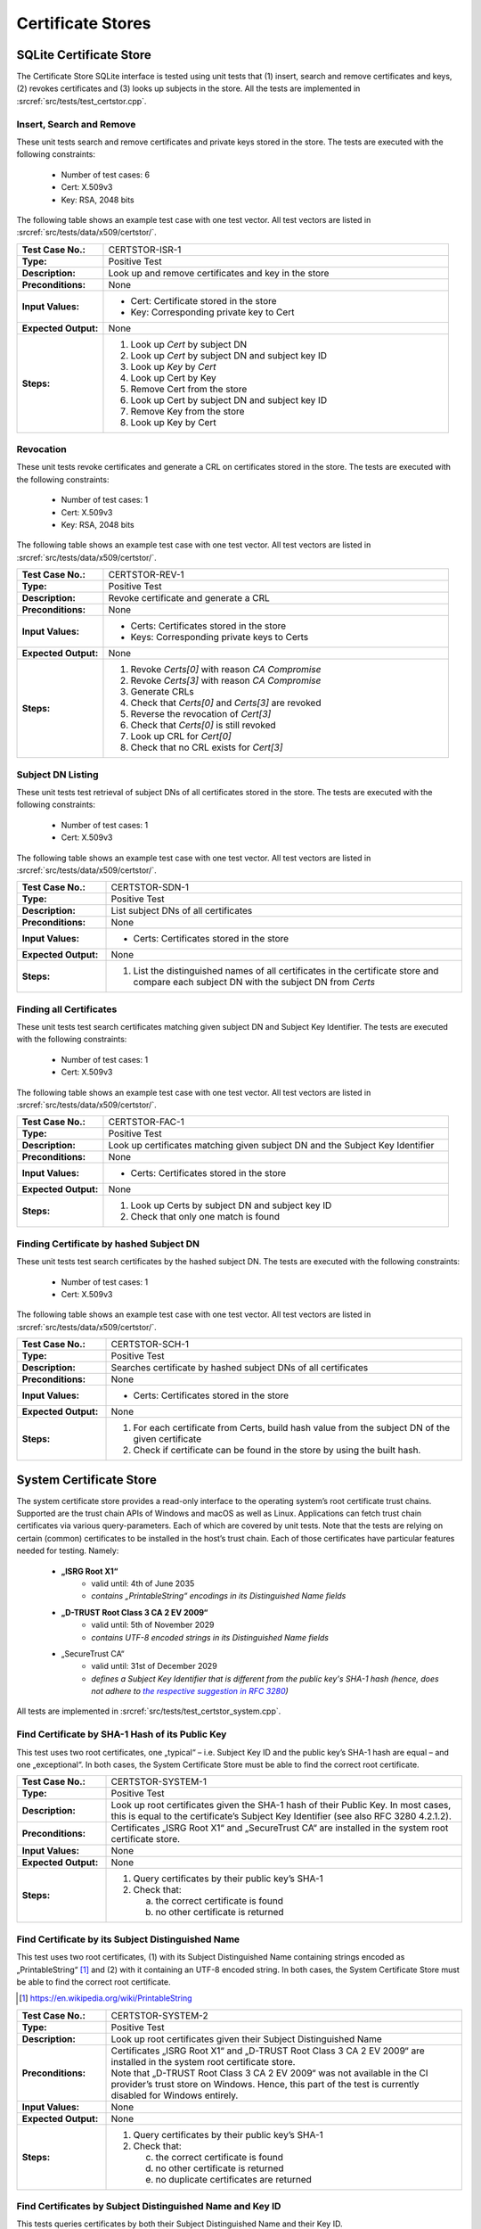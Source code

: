 Certificate Stores
==================

SQLite Certificate Store
------------------------

The Certificate Store SQLite interface is tested using unit tests that (1) insert, search and remove certificates and keys, (2) revokes certificates and (3) looks up subjects in the store. All the tests are implemented in :srcref:`src/tests/test_certstor.cpp`.

Insert, Search and Remove
~~~~~~~~~~~~~~~~~~~~~~~~~

These unit tests search and remove certificates and private keys stored in the store. The tests are executed with the following constraints:

    - Number of test cases: 6
    - Cert: X.509v3
    - Key: RSA, 2048 bits

The following table shows an example test case with one test vector. All test vectors are listed in :srcref:`src/tests/data/x509/certstor/`.

.. table::
   :class: longtable
   :widths: 20 80

   +---------------------+----------------------------------------------------------------------------+
   | **Test Case No.:**  | CERTSTOR-ISR-1                                                             |
   +---------------------+----------------------------------------------------------------------------+
   | **Type:**           | Positive Test                                                              |
   +---------------------+----------------------------------------------------------------------------+
   | **Description:**    | Look up and remove certificates and key in the store                       |
   +---------------------+----------------------------------------------------------------------------+
   | **Preconditions:**  | None                                                                       |
   +---------------------+----------------------------------------------------------------------------+
   | **Input Values:**   | -  Cert: Certificate stored in the store                                   |
   |                     |                                                                            |
   |                     | -  Key: Corresponding private key to Cert                                  |
   +---------------------+----------------------------------------------------------------------------+
   | **Expected          | None                                                                       |
   | Output:**           |                                                                            |
   +---------------------+----------------------------------------------------------------------------+
   | **Steps:**          | #. Look up *Cert* by subject DN                                            |
   |                     |                                                                            |
   |                     | #. Look up *Cert* by subject DN and subject key ID                         |
   |                     |                                                                            |
   |                     | #. Look up *Key* by *Cert*                                                 |
   |                     |                                                                            |
   |                     | #. Look up Cert by Key                                                     |
   |                     |                                                                            |
   |                     | #. Remove Cert from the store                                              |
   |                     |                                                                            |
   |                     | #. Look up Cert by subject DN and subject key ID                           |
   |                     |                                                                            |
   |                     | #. Remove Key from the store                                               |
   |                     |                                                                            |
   |                     | #. Look up Key by Cert                                                     |
   +---------------------+----------------------------------------------------------------------------+


Revocation
~~~~~~~~~~

These unit tests revoke certificates and generate a CRL on certificates stored in the store. The tests are executed with the following constraints:

    - Number of test cases: 1
    - Cert: X.509v3
    - Key: RSA, 2048 bits

The following table shows an example test case with one test vector. All test vectors are listed in :srcref:`src/tests/data/x509/certstor/`.

.. table::
   :class: longtable
   :widths: 20 80

   +---------------------+----------------------------------------------------------------------------+
   | **Test Case No.:**  | CERTSTOR-REV-1                                                             |
   +---------------------+----------------------------------------------------------------------------+
   | **Type:**           | Positive Test                                                              |
   +---------------------+----------------------------------------------------------------------------+
   | **Description:**    | Revoke certificate and generate a CRL                                      |
   +---------------------+----------------------------------------------------------------------------+
   | **Preconditions:**  | None                                                                       |
   +---------------------+----------------------------------------------------------------------------+
   | **Input Values:**   | -  Certs: Certificates stored in the store                                 |
   |                     | -  Keys: Corresponding private keys to Certs                               |
   +---------------------+----------------------------------------------------------------------------+
   | **Expected Output:**| None                                                                       |
   +---------------------+----------------------------------------------------------------------------+
   | **Steps:**          | #. Revoke *Certs[0]* with reason *CA Compromise*                           |
   |                     |                                                                            |
   |                     | #. Revoke *Certs[3]* with reason *CA Compromise*                           |
   |                     |                                                                            |
   |                     | #. Generate CRLs                                                           |
   |                     |                                                                            |
   |                     | #. Check that *Certs[0]* and *Certs[3]* are revoked                        |
   |                     |                                                                            |
   |                     | #. Reverse the revocation of *Cert[3]*                                     |
   |                     |                                                                            |
   |                     | #. Check that *Certs[0]* is still revoked                                  |
   |                     |                                                                            |
   |                     | #. Look up CRL for *Cert[0]*                                               |
   |                     |                                                                            |
   |                     | #. Check that no CRL exists for *Cert[3]*                                  |
   +---------------------+----------------------------------------------------------------------------+

Subject DN Listing
~~~~~~~~~~~~~~~~~~

These unit tests test retrieval of subject DNs of all certificates stored in the store. The tests are executed with the following constraints:

    - Number of test cases: 1
    - Cert: X.509v3

The following table shows an example test case with one test vector. All test vectors are listed in :srcref:`src/tests/data/x509/certstor/`.

.. table::
   :class: longtable
   :widths: 20 80

   +----------------------+--------------------------------------------------------------------------+
   | **Test Case No.:**   | CERTSTOR-SDN-1                                                           |
   +----------------------+--------------------------------------------------------------------------+
   | **Type:**            | Positive Test                                                            |
   +----------------------+--------------------------------------------------------------------------+
   | **Description:**     | List subject DNs of all certificates                                     |
   +----------------------+--------------------------------------------------------------------------+
   | **Preconditions:**   | None                                                                     |
   +----------------------+--------------------------------------------------------------------------+
   | **Input Values:**    | -  Certs: Certificates stored in the store                               |
   +----------------------+--------------------------------------------------------------------------+
   | **Expected Output:** | None                                                                     |
   +----------------------+--------------------------------------------------------------------------+
   | **Steps:**           | #. List the distinguished names of all certificates in the certificate   |
   |                      |    store and compare each subject DN with the subject DN from *Certs*    |
   +----------------------+--------------------------------------------------------------------------+

Finding all Certificates
~~~~~~~~~~~~~~~~~~~~~~~~

These unit tests test search certificates matching given subject DN and Subject Key Identifier. The tests are executed with the following constraints:

    - Number of test cases: 1
    - Cert: X.509v3

The following table shows an example test case with one test vector. All test vectors are listed in :srcref:`src/tests/data/x509/certstor/`.

.. table::
   :class: longtable
   :widths: 20 80

   +----------------------+----------------------------------------------------------------------------------+
   | **Test Case No.:**   | CERTSTOR-FAC-1                                                                   |
   +----------------------+----------------------------------------------------------------------------------+
   | **Type:**            | Positive Test                                                                    |
   +----------------------+----------------------------------------------------------------------------------+
   | **Description:**     | Look up certificates matching given subject DN and the Subject Key Identifier    |
   +----------------------+----------------------------------------------------------------------------------+
   | **Preconditions:**   | None                                                                             |
   +----------------------+----------------------------------------------------------------------------------+
   | **Input Values:**    | -  Certs: Certificates stored in the store                                       |
   +----------------------+----------------------------------------------------------------------------------+
   | **Expected Output:** | None                                                                             |
   +----------------------+----------------------------------------------------------------------------------+
   | **Steps:**           | #. Look up Certs by subject DN and subject key ID                                |
   |                      | #.  Check that only one match is found                                           |
   +----------------------+----------------------------------------------------------------------------------+

Finding Certificate by hashed Subject DN
~~~~~~~~~~~~~~~~~~~~~~~~~~~~~~~~~~~~~~~~

These unit tests test search certificates by the hashed subject DN. The tests are executed with the following constraints:

    - Number of test cases: 1
    - Cert: X.509v3

The following table shows an example test case with one test vector. All test vectors are listed in :srcref:`src/tests/data/x509/certstor/`.

.. table::
   :class: longtable
   :widths: 20 80

   +----------------------+--------------------------------------------------------------------------+
   | **Test Case No.:**   | CERTSTOR-SCH-1                                                           |
   +----------------------+--------------------------------------------------------------------------+
   | **Type:**            | Positive Test                                                            |
   +----------------------+--------------------------------------------------------------------------+
   | **Description:**     | Searches certificate by hashed subject DNs of all certificates           |
   +----------------------+--------------------------------------------------------------------------+
   | **Preconditions:**   | None                                                                     |
   +----------------------+--------------------------------------------------------------------------+
   | **Input Values:**    | -  Certs: Certificates stored in the store                               |
   +----------------------+--------------------------------------------------------------------------+
   | **Expected Output:** | None                                                                     |
   +----------------------+--------------------------------------------------------------------------+
   | **Steps:**           | #. For each certificate from Certs, build hash value from the subject DN |
   |                      |    of the given certificate                                              |
   |                      |                                                                          |
   |                      | #. Check if certificate can be found in the store by using the built     |
   |                      |    hash.                                                                 |
   +----------------------+--------------------------------------------------------------------------+

System Certificate Store
------------------------

The system certificate store provides a read-only interface to the operating system’s root certificate trust chains. Supported are the trust chain APIs of Windows and macOS as well as Linux. Applications can fetch trust chain certificates via various query-parameters. Each of which are covered by unit tests.
Note that the tests are relying on certain (common) certificates to be installed in the host’s trust chain. Each of those certificates have particular features needed for testing. Namely:


    - **„ISRG Root X1“**
        - valid until: 4th of June 2035
        - *contains „PrintableString“ encodings in its Distinguished Name fields*
    - **„D-TRUST Root Class 3 CA 2 EV 2009“**
        - valid until: 5th of November 2029
        - *contains UTF-8 encoded strings in its Distinguished Name fields*
    - „SecureTrust CA“
        - valid until: 31st of December 2029
        - *defines a Subject Key Identifier that is different from the public key's SHA-1 hash
          (hence, does not adhere to* |RFC-3280-link|_\ *)*

.. _RFC-3280-link: https://datatracker.ietf.org/doc/html/rfc3280#section-4.2.1.2
.. |RFC-3280-link| replace:: *the respective suggestion in RFC 3280*

All tests are implemented in :srcref:`src/tests/test_certstor_system.cpp`.

Find Certificate by SHA-1 Hash of its Public Key
~~~~~~~~~~~~~~~~~~~~~~~~~~~~~~~~~~~~~~~~~~~~~~~~

This test uses two root certificates, one „typical“ – i.e. Subject Key ID and the public key’s SHA-1 hash are equal – and one „exceptional“. In both cases, the System Certificate Store must be able to find the correct root certificate.


.. table::
   :class: longtable
   :widths: 20 80

   +----------------------+--------------------------------------------------------------------------+
   | **Test Case No.:**   | CERTSTOR-SYSTEM-1                                                        |
   +----------------------+--------------------------------------------------------------------------+
   | **Type:**            | Positive Test                                                            |
   +----------------------+--------------------------------------------------------------------------+
   | **Description:**     | Look up root certificates given the SHA-1 hash of their Public Key. In   |
   |                      | most cases, this is equal to the certificate’s Subject Key Identifier    |
   |                      | (see also RFC 3280 4.2.1.2).                                             |
   +----------------------+--------------------------------------------------------------------------+
   | **Preconditions:**   | Certificates „ISRG Root X1“ and „SecureTrust CA“ are installed in the    |
   |                      | system root certificate store.                                           |
   +----------------------+--------------------------------------------------------------------------+
   | **Input Values:**    | None                                                                     |
   +----------------------+--------------------------------------------------------------------------+
   | **Expected Output:** | None                                                                     |
   +----------------------+--------------------------------------------------------------------------+
   | **Steps:**           | #. Query certificates by their public key’s SHA-1                        |
   |                      |                                                                          |
   |                      | #. Check that:                                                           |
   |                      |                                                                          |
   |                      |    (a) the correct certificate is found                                  |
   |                      |    (b) no other certificate is returned                                  |
   +----------------------+--------------------------------------------------------------------------+

Find Certificate by its Subject Distinguished Name
~~~~~~~~~~~~~~~~~~~~~~~~~~~~~~~~~~~~~~~~~~~~~~~~~~

This test uses two root certificates, (1) with its Subject Distinguished Name containing strings encoded as „PrintableString“ [#]_ and (2) with it containing an UTF-8 encoded string. In both cases, the System Certificate Store must be able to find the correct root certificate.

.. [#] `https://en.wikipedia.org/wiki/PrintableString <https://en.wikipedia.org/wiki/PrintableString>`_

.. table::
   :class: longtable
   :widths: 20 80

   +----------------------+--------------------------------------------------------------------------+
   | **Test Case No.:**   | CERTSTOR-SYSTEM-2                                                        |
   +----------------------+--------------------------------------------------------------------------+
   | **Type:**            | Positive Test                                                            |
   +----------------------+--------------------------------------------------------------------------+
   | **Description:**     | Look up root certificates given their Subject Distinguished Name         |
   +----------------------+--------------------------------------------------------------------------+
   | **Preconditions:**   | | Certificates „ISRG Root X1“ and „D-TRUST Root Class 3 CA 2 EV 2009“    |
   |                      |   are installed in the system root certificate store.                    |
   |                      | | Note that „D-TRUST Root Class 3 CA 2 EV 2009“ was not available in the |
   |                      |   CI provider’s trust store on Windows. Hence, this part of the test is  |
   |                      |   currently disabled for Windows entirely.                               |
   +----------------------+--------------------------------------------------------------------------+
   | **Input Values:**    | None                                                                     |
   +----------------------+--------------------------------------------------------------------------+
   | **Expected Output:** | None                                                                     |
   +----------------------+--------------------------------------------------------------------------+
   | **Steps:**           | #. Query certificates by their public key’s SHA-1                        |
   |                      |                                                                          |
   |                      | #. Check that:                                                           |
   |                      |                                                                          |
   |                      |    (c) the correct certificate is found                                  |
   |                      |    (d) no other certificate is returned                                  |
   |                      |    (e) no duplicate certificates are returned                            |
   +----------------------+--------------------------------------------------------------------------+

Find Certificates by Subject Distinguished Name and Key ID
~~~~~~~~~~~~~~~~~~~~~~~~~~~~~~~~~~~~~~~~~~~~~~~~~~~~~~~~~~

This tests queries certificates by both their Subject Distinguished Name and their Key ID.

.. table::
   :class: longtable
   :widths: 20 80

   +----------------------+--------------------------------------------------------------------------------+
   | **Test Case No.:**   | CERTSTOR-SYSTEM-3                                                              |
   +----------------------+--------------------------------------------------------------------------------+
   | **Type:**            | Positive Test                                                                  |
   +----------------------+--------------------------------------------------------------------------------+
   | **Description:**     | Look up root certificates given their Subject Distinguished Name and Key ID    |
   +----------------------+--------------------------------------------------------------------------------+
   | **Preconditions:**   | Certificate „ISRG Root X1“ is installed in the system root certificate store.  |
   +----------------------+--------------------------------------------------------------------------------+
   | **Input Values:**    | None                                                                           |
   +----------------------+--------------------------------------------------------------------------------+
   | **Expected Output:** | None                                                                           |
   +----------------------+--------------------------------------------------------------------------------+
   | **Steps:**           | #. Query certificate by its Key ID and Subject Distinguished Name              |
   |                      |                                                                                |
   |                      | #. Check that:                                                                 |
   |                      |                                                                                |
   |                      |     (f) the correct certificate is found                                       |
   |                      |                                                                                |
   |                      |     (g) no other certificate is returned                                       |
   +----------------------+--------------------------------------------------------------------------------+

List all available Subject Distinguished Names
~~~~~~~~~~~~~~~~~~~~~~~~~~~~~~~~~~~~~~~~~~~~~~

.. table::
   :class: longtable
   :widths: 20 80

   +----------------------+--------------------------------------------------------------------------+
   | **Test Case No.:**   | CERTSTOR-SYSTEM-4                                                        |
   +----------------------+--------------------------------------------------------------------------+
   | **Type:**            | Positive Test                                                            |
   +----------------------+--------------------------------------------------------------------------+
   | **Description:**     | Lists all available root certificate DNs and makes sure that at least    |
   |                      | one well-known certificate is among them                                 |
   +----------------------+--------------------------------------------------------------------------+
   | **Preconditions:**   | Certificate „ISRG Root X1“ is installed in the system root certificate   |
   |                      | store.                                                                   |
   +----------------------+--------------------------------------------------------------------------+
   | **Input Values:**    | None                                                                     |
   +----------------------+--------------------------------------------------------------------------+
   | **Expected Output:** | None                                                                     |
   +----------------------+--------------------------------------------------------------------------+
   | **Steps:**           | #. Request a list of all available Subject DNs                           |
   |                      |                                                                          |
   |                      | #. Check that:                                                           |
   |                      |                                                                          |
   |                      |     (h) the list is not empty                                            |
   |                      |     (i) „ISRG Root X1“ is among the certificates in the result list      |
   +----------------------+--------------------------------------------------------------------------+

Query non-existent Certificates
~~~~~~~~~~~~~~~~~~~~~~~~~~~~~~~

.. table::
   :class: longtable
   :widths: 20 80

   +----------------------+--------------------------------------------------------------------------+
   | **Test Case No.:**   | CERTSTOR-SYSTEM-5                                                        |
   +----------------------+--------------------------------------------------------------------------+
   | **Type:**            | Negative Test                                                            |
   +----------------------+--------------------------------------------------------------------------+
   | **Description:**     | Expose all available interfaces with fantasy-queries and ensure that the |
   |                      | module returns empty results.                                            |
   +----------------------+--------------------------------------------------------------------------+
   | **Preconditions:**   | None                                                                     |
   +----------------------+--------------------------------------------------------------------------+
   | **Input Values:**    | None                                                                     |
   +----------------------+--------------------------------------------------------------------------+
   | **Expected Output:** | None                                                                     |
   +----------------------+--------------------------------------------------------------------------+
   | **Steps:**           | #. Request a fantasy certificate via:                                    |
   |                      |                                                                          |
   |                      |     (a) Key ID and Subject Distinguished Name                            |
   |                      |                                                                          |
   |                      |     (b) via SHA-1 hash of Public Key                                     |
   |                      |                                                                          |
   |                      | #. Check that:                                                           |
   |                      |                                                                          |
   |                      |     (a) all query results are empty                                      |
   |                      |                                                                          |
   |                      |     (b) no unexpected error occurs                                       |
   +----------------------+--------------------------------------------------------------------------+

